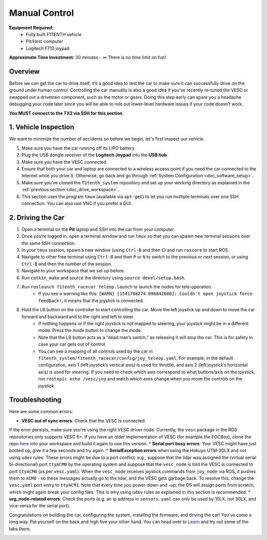 .. _drive_manualcontrol:

Manual Control
=================
**Equipment Required:**
	* Fully built F1TENTH  vehicle
	* Pit/Host computer
	* Logitech F710 joypad

**Approximate Time Investment:** 30 minutes - ∞ There is no time limit on fun!

Overview
------------
Before we can get the car to drive itself, it’s a good idea to test the car to make sure it can successfully drive on the ground under human control. Controlling the car manually is also a good idea if you’ve recently re-tuned the VESC or swapped out a drivetrain component, such as the motor or gears. Doing this step early can spare you a headache debugging your code later since you will be able to rule out lower-level hardware issues if your code doesn’t work.

**You MUST connect to the TX2 via SSH for this section.**

1. Vehicle Inspection
-----------------------
We want to minimize the number of accidents so before we begin, let's first inspect our vehicle.

#. Make sure you have the car running off its LIPO battery.
#. Plug the USB dongle receiver of the **Logitech Joypad** into the **USB hub**.
#. Make sure you have the VESC connected.
#. Ensure that both your car and laptop are connected to a wireless access point if you need the car connected to the Internet while you drive it. Otherwise, go back and go through :ref:`System Configuration <doc_software_setup>`.
#. Make sure you’ve cloned the ``f1tenth_system`` repository and set up your working directory as explained in the :ref:`previous section <doc_drive_workspace>`.
#. This section uses the program ``tmux`` (available via ``apt-get``) to let you run multiple terminals over one SSH connection. You can also use VNC if you prefer a GUI.

2. Driving the Car
----------------------
#. Open a terminal on the **Pit** laptop and SSH into the car from your computer.
#. Once you’re logged in, open a terminal window and run ``tmux`` so that you can spawn new terminal sessions over the same SSH connection.
#. In your ``tmux`` session, spawn a new window (using ``Ctrl-B`` and then ``C``) and run ``roscore`` to start ROS.
#. Navigate to other free terminal using ``Ctrl-B`` and then ``P`` or ``N`` to switch to the previous or next session, or using ``Ctrl-B`` and then the number of the session.
#. Navigate to your workspace that we set up before.
#. Run ``catkin_make`` and source the directory using ``source devel/setup.bash``.
#. Run ``roslaunch f1tenth_racecar teleop.launch`` to launch the nodes for tele-operation.
	* If you see a warning like this: ``[WARN] [1541708274.096842680]: Couldn't open joystick force feedback!``, it means that the joystick is connected. 
#. Hold the LB button on the controller to start controlling the car. Move the left joystick up and down to move the car forward and backward and to the right and left to steer.
	* If nothing happens or if the right joystick is not mapped to steering, your joystick might be in a different mode. Press the *mode* button to change the mode.
	* Note that the LB button acts as a “dead man’s switch,” as releasing it will stop the car. This is for safety in case your car gets out of control.
	* You can see a mapping of all controls used by the car in ``f1tenth_system/f1tenth_racecar/config/joy_teleop.yaml``.
          For example, in the default configuration, axis 1 (left joystick’s vertical axis) is used for throttle, and axis 2 (left joystick’s horizontal axis) is used for steering.
          If you need to check which axis correspond to what buttons/axis on the joystick, run ``rostopic echo /vesc/joy`` and watch which axes change when you move the controls on the joystick.

Troubleshooting
------------------
Here are some common errors:

* **VESC out of sync errors**: Check that the VESC is connected.
If the error persists, make sure you're using the right VESC driver node.
Currently, the ``vesc`` package in the ROS repositories only supports VESC 6+.
If you have an older implementation of VESC (for example the FOCBox), clone the repo `here <https://github.com/mit-racecar/vesc>`_ into your workspace and build it again to use this version.
* **Serial port busy errors**: Your VESC might have just booted up, give it a few seconds and try again.
* **SerialException errors** when using the Hokuyo UTM-30LX and not using ``udev`` rules: These errors might be due to a port conflict: e.g., suppose that the lidar was assigned the (virtual serial bi-directional) port ``ttyACM0`` by the operating system and suppose that the ``vesc_node`` is told the VESC is connected to port ``ttyACM0`` (as per ``vesc.yaml``).
When the ``vesc_node`` receives joystick commands from ``joy_node`` via ROS, it pushes them to ``ACM0`` - so these messages actually go to the lidar, and the VESC gets garbage back.
To resolve this, change the ``vesc.yaml`` port entry to ``ttyACM1``.
Note that every time you power-down and -up, the OS will assign ports from scratch, which might again break your config files.
This is why using ``udev`` rules as explained in `this <firmware.html#udev-rules-setup>`_ section is recommended.
* **urg_node-related errors**: Check the ports (e.g. an ip address in ``sensors.yaml`` can only be used by 10LX, not 30LX, and vice-versa for the serial port).

Congratulations on building the car, configuring the system, installing the firmware, and driving the car!
You've come a long way. Pat yourself on the back and high five your other hand.
You can head over to `Learn <https://f1tenth.org/learn.html>`_ and try out some of the labs there.

.. image:: img/drive02.gif
	:align: center
	:width: 300px


